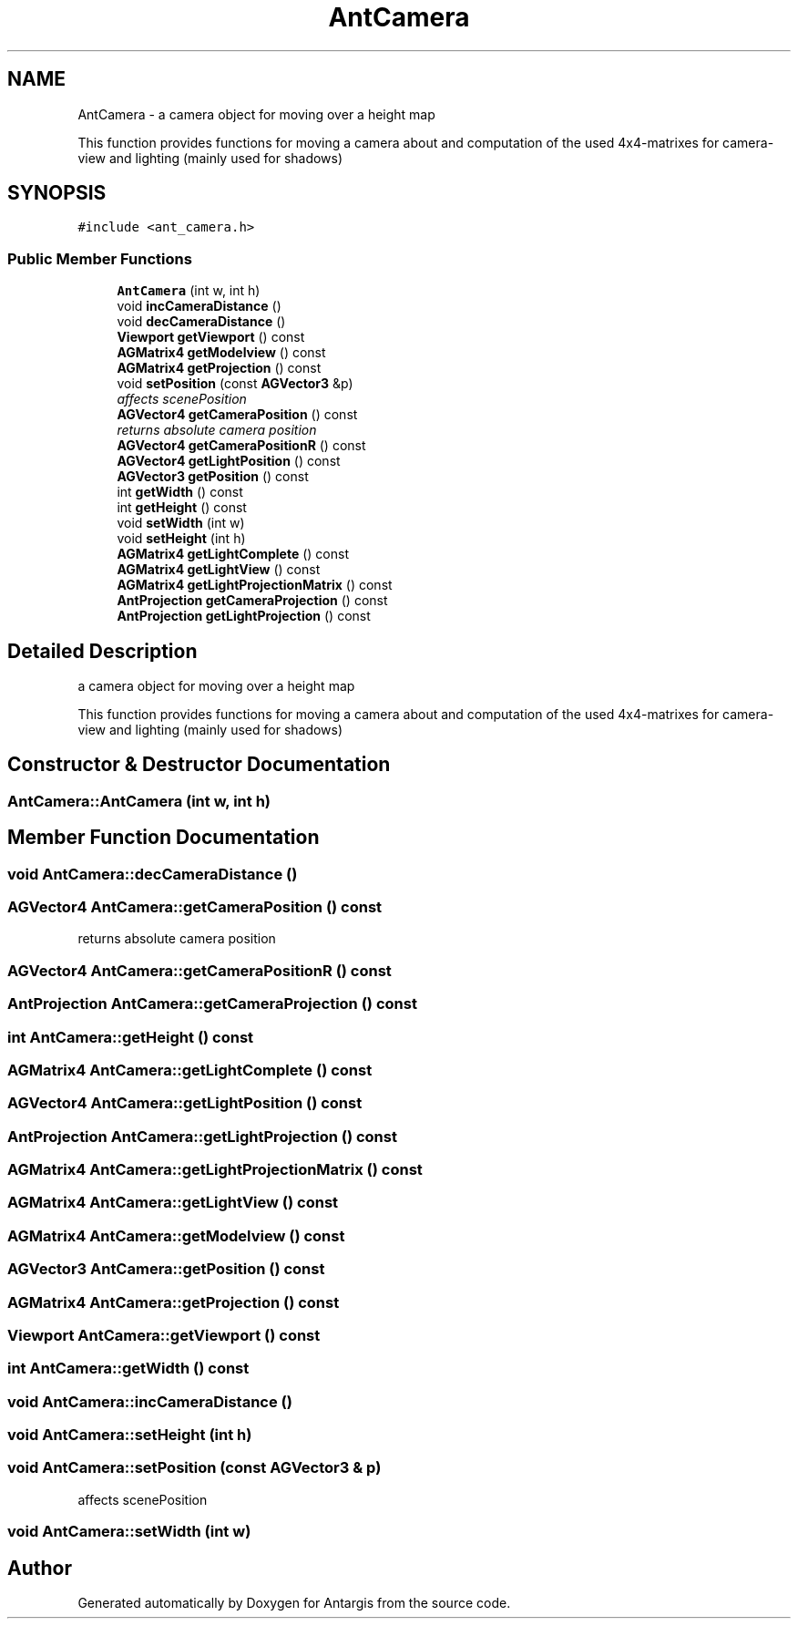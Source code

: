 .TH "AntCamera" 3 "27 Oct 2006" "Version 0.1.9" "Antargis" \" -*- nroff -*-
.ad l
.nh
.SH NAME
AntCamera \- a camera object for moving over a height map
.PP
This function provides functions for moving a camera about and computation of the used 4x4-matrixes for camera-view and lighting (mainly used for shadows)  

.PP
.SH SYNOPSIS
.br
.PP
\fC#include <ant_camera.h>\fP
.PP
.SS "Public Member Functions"

.in +1c
.ti -1c
.RI "\fBAntCamera\fP (int w, int h)"
.br
.ti -1c
.RI "void \fBincCameraDistance\fP ()"
.br
.ti -1c
.RI "void \fBdecCameraDistance\fP ()"
.br
.ti -1c
.RI "\fBViewport\fP \fBgetViewport\fP () const "
.br
.ti -1c
.RI "\fBAGMatrix4\fP \fBgetModelview\fP () const "
.br
.ti -1c
.RI "\fBAGMatrix4\fP \fBgetProjection\fP () const "
.br
.ti -1c
.RI "void \fBsetPosition\fP (const \fBAGVector3\fP &p)"
.br
.RI "\fIaffects scenePosition \fP"
.ti -1c
.RI "\fBAGVector4\fP \fBgetCameraPosition\fP () const "
.br
.RI "\fIreturns absolute camera position \fP"
.ti -1c
.RI "\fBAGVector4\fP \fBgetCameraPositionR\fP () const "
.br
.ti -1c
.RI "\fBAGVector4\fP \fBgetLightPosition\fP () const "
.br
.ti -1c
.RI "\fBAGVector3\fP \fBgetPosition\fP () const "
.br
.ti -1c
.RI "int \fBgetWidth\fP () const "
.br
.ti -1c
.RI "int \fBgetHeight\fP () const "
.br
.ti -1c
.RI "void \fBsetWidth\fP (int w)"
.br
.ti -1c
.RI "void \fBsetHeight\fP (int h)"
.br
.ti -1c
.RI "\fBAGMatrix4\fP \fBgetLightComplete\fP () const "
.br
.ti -1c
.RI "\fBAGMatrix4\fP \fBgetLightView\fP () const "
.br
.ti -1c
.RI "\fBAGMatrix4\fP \fBgetLightProjectionMatrix\fP () const "
.br
.ti -1c
.RI "\fBAntProjection\fP \fBgetCameraProjection\fP () const "
.br
.ti -1c
.RI "\fBAntProjection\fP \fBgetLightProjection\fP () const "
.br
.in -1c
.SH "Detailed Description"
.PP 
a camera object for moving over a height map
.PP
This function provides functions for moving a camera about and computation of the used 4x4-matrixes for camera-view and lighting (mainly used for shadows) 
.PP
.SH "Constructor & Destructor Documentation"
.PP 
.SS "AntCamera::AntCamera (int w, int h)"
.PP
.SH "Member Function Documentation"
.PP 
.SS "void AntCamera::decCameraDistance ()"
.PP
.SS "\fBAGVector4\fP AntCamera::getCameraPosition () const"
.PP
returns absolute camera position 
.PP
.SS "\fBAGVector4\fP AntCamera::getCameraPositionR () const"
.PP
.SS "\fBAntProjection\fP AntCamera::getCameraProjection () const"
.PP
.SS "int AntCamera::getHeight () const"
.PP
.SS "\fBAGMatrix4\fP AntCamera::getLightComplete () const"
.PP
.SS "\fBAGVector4\fP AntCamera::getLightPosition () const"
.PP
.SS "\fBAntProjection\fP AntCamera::getLightProjection () const"
.PP
.SS "\fBAGMatrix4\fP AntCamera::getLightProjectionMatrix () const"
.PP
.SS "\fBAGMatrix4\fP AntCamera::getLightView () const"
.PP
.SS "\fBAGMatrix4\fP AntCamera::getModelview () const"
.PP
.SS "\fBAGVector3\fP AntCamera::getPosition () const"
.PP
.SS "\fBAGMatrix4\fP AntCamera::getProjection () const"
.PP
.SS "\fBViewport\fP AntCamera::getViewport () const"
.PP
.SS "int AntCamera::getWidth () const"
.PP
.SS "void AntCamera::incCameraDistance ()"
.PP
.SS "void AntCamera::setHeight (int h)"
.PP
.SS "void AntCamera::setPosition (const \fBAGVector3\fP & p)"
.PP
affects scenePosition 
.PP
.SS "void AntCamera::setWidth (int w)"
.PP


.SH "Author"
.PP 
Generated automatically by Doxygen for Antargis from the source code.
